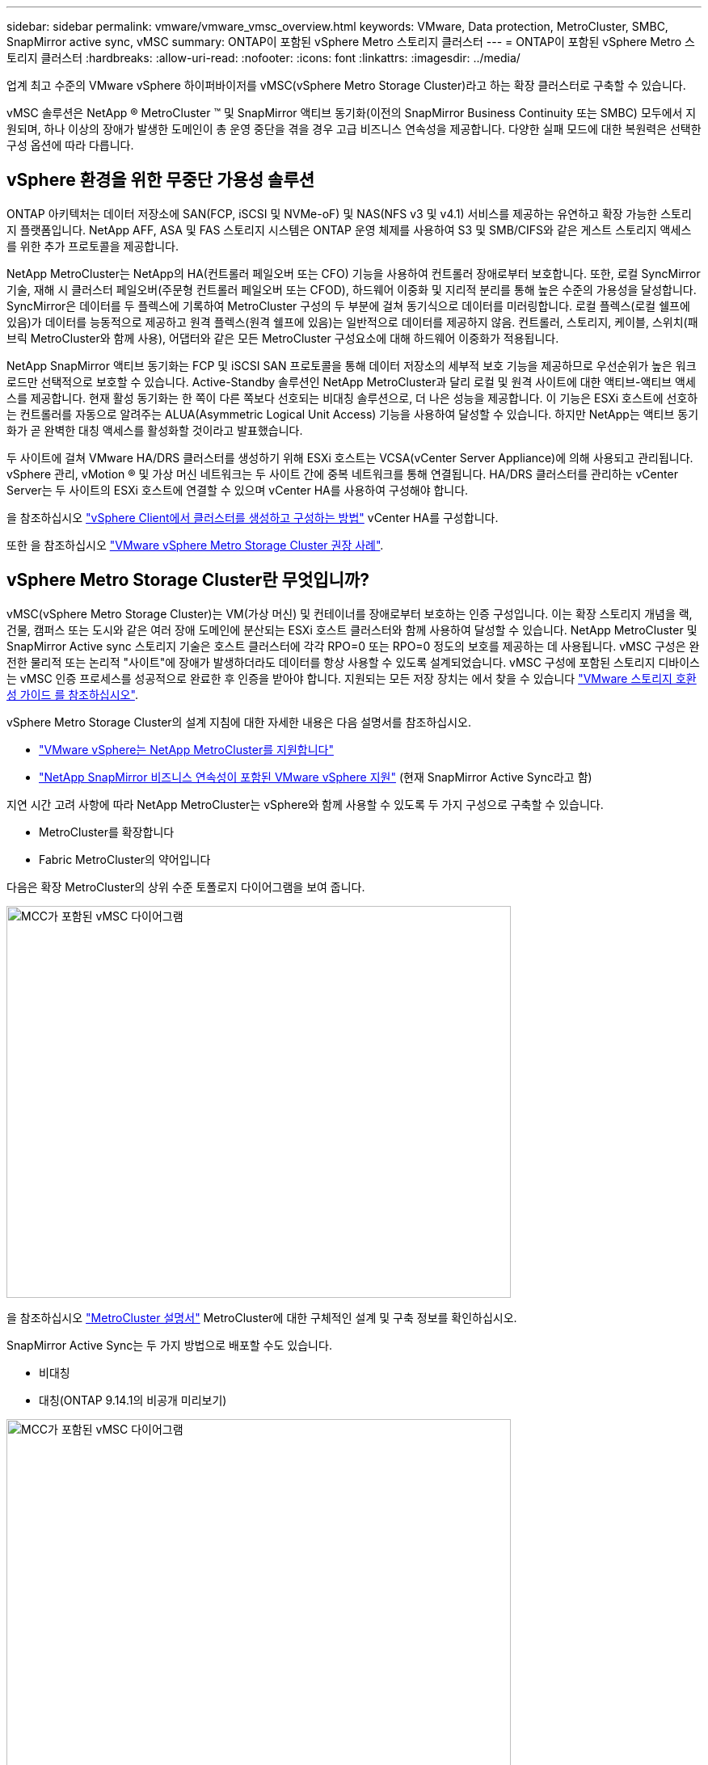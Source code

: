 ---
sidebar: sidebar 
permalink: vmware/vmware_vmsc_overview.html 
keywords: VMware, Data protection, MetroCluster, SMBC, SnapMirror active sync, vMSC 
summary: ONTAP이 포함된 vSphere Metro 스토리지 클러스터 
---
= ONTAP이 포함된 vSphere Metro 스토리지 클러스터
:hardbreaks:
:allow-uri-read: 
:nofooter: 
:icons: font
:linkattrs: 
:imagesdir: ../media/


[role="lead"]
업계 최고 수준의 VMware vSphere 하이퍼바이저를 vMSC(vSphere Metro Storage Cluster)라고 하는 확장 클러스터로 구축할 수 있습니다.

vMSC 솔루션은 NetApp ® MetroCluster ™ 및 SnapMirror 액티브 동기화(이전의 SnapMirror Business Continuity 또는 SMBC) 모두에서 지원되며, 하나 이상의 장애가 발생한 도메인이 총 운영 중단을 겪을 경우 고급 비즈니스 연속성을 제공합니다. 다양한 실패 모드에 대한 복원력은 선택한 구성 옵션에 따라 다릅니다.



== vSphere 환경을 위한 무중단 가용성 솔루션

ONTAP 아키텍처는 데이터 저장소에 SAN(FCP, iSCSI 및 NVMe-oF) 및 NAS(NFS v3 및 v4.1) 서비스를 제공하는 유연하고 확장 가능한 스토리지 플랫폼입니다. NetApp AFF, ASA 및 FAS 스토리지 시스템은 ONTAP 운영 체제를 사용하여 S3 및 SMB/CIFS와 같은 게스트 스토리지 액세스를 위한 추가 프로토콜을 제공합니다.

NetApp MetroCluster는 NetApp의 HA(컨트롤러 페일오버 또는 CFO) 기능을 사용하여 컨트롤러 장애로부터 보호합니다. 또한, 로컬 SyncMirror 기술, 재해 시 클러스터 페일오버(주문형 컨트롤러 페일오버 또는 CFOD), 하드웨어 이중화 및 지리적 분리를 통해 높은 수준의 가용성을 달성합니다. SyncMirror은 데이터를 두 플렉스에 기록하여 MetroCluster 구성의 두 부분에 걸쳐 동기식으로 데이터를 미러링합니다. 로컬 플렉스(로컬 쉘프에 있음)가 데이터를 능동적으로 제공하고 원격 플렉스(원격 쉘프에 있음)는 일반적으로 데이터를 제공하지 않음. 컨트롤러, 스토리지, 케이블, 스위치(패브릭 MetroCluster와 함께 사용), 어댑터와 같은 모든 MetroCluster 구성요소에 대해 하드웨어 이중화가 적용됩니다.

NetApp SnapMirror 액티브 동기화는 FCP 및 iSCSI SAN 프로토콜을 통해 데이터 저장소의 세부적 보호 기능을 제공하므로 우선순위가 높은 워크로드만 선택적으로 보호할 수 있습니다. Active-Standby 솔루션인 NetApp MetroCluster과 달리 로컬 및 원격 사이트에 대한 액티브-액티브 액세스를 제공합니다. 현재 활성 동기화는 한 쪽이 다른 쪽보다 선호되는 비대칭 솔루션으로, 더 나은 성능을 제공합니다. 이 기능은 ESXi 호스트에 선호하는 컨트롤러를 자동으로 알려주는 ALUA(Asymmetric Logical Unit Access) 기능을 사용하여 달성할 수 있습니다. 하지만 NetApp는 액티브 동기화가 곧 완벽한 대칭 액세스를 활성화할 것이라고 발표했습니다.

두 사이트에 걸쳐 VMware HA/DRS 클러스터를 생성하기 위해 ESXi 호스트는 VCSA(vCenter Server Appliance)에 의해 사용되고 관리됩니다. vSphere 관리, vMotion ® 및 가상 머신 네트워크는 두 사이트 간에 중복 네트워크를 통해 연결됩니다. HA/DRS 클러스터를 관리하는 vCenter Server는 두 사이트의 ESXi 호스트에 연결할 수 있으며 vCenter HA를 사용하여 구성해야 합니다.

을 참조하십시오 https://docs.vmware.com/en/VMware-vSphere/8.0/vsphere-vcenter-esxi-management/GUID-F7818000-26E3-4E2A-93D2-FCDCE7114508.html["vSphere Client에서 클러스터를 생성하고 구성하는 방법"] vCenter HA를 구성합니다.

또한 을 참조하십시오 https://core.vmware.com/resource/vmware-vsphere-metro-storage-cluster-recommended-practices["VMware vSphere Metro Storage Cluster 권장 사례"].



== vSphere Metro Storage Cluster란 무엇입니까?

vMSC(vSphere Metro Storage Cluster)는 VM(가상 머신) 및 컨테이너를 장애로부터 보호하는 인증 구성입니다. 이는 확장 스토리지 개념을 랙, 건물, 캠퍼스 또는 도시와 같은 여러 장애 도메인에 분산되는 ESXi 호스트 클러스터와 함께 사용하여 달성할 수 있습니다. NetApp MetroCluster 및 SnapMirror Active sync 스토리지 기술은 호스트 클러스터에 각각 RPO=0 또는 RPO=0 정도의 보호를 제공하는 데 사용됩니다. vMSC 구성은 완전한 물리적 또는 논리적 "사이트"에 장애가 발생하더라도 데이터를 항상 사용할 수 있도록 설계되었습니다. vMSC 구성에 포함된 스토리지 디바이스는 vMSC 인증 프로세스를 성공적으로 완료한 후 인증을 받아야 합니다. 지원되는 모든 저장 장치는 에서 찾을 수 있습니다 https://www.vmware.com/resources/compatibility/search.php["VMware 스토리지 호환성 가이드 를 참조하십시오"].

vSphere Metro Storage Cluster의 설계 지침에 대한 자세한 내용은 다음 설명서를 참조하십시오.

* https://kb.vmware.com/s/article/2031038["VMware vSphere는 NetApp MetroCluster를 지원합니다"]
* https://kb.vmware.com/s/article/83370["NetApp SnapMirror 비즈니스 연속성이 포함된 VMware vSphere 지원"] (현재 SnapMirror Active Sync라고 함)


지연 시간 고려 사항에 따라 NetApp MetroCluster는 vSphere와 함께 사용할 수 있도록 두 가지 구성으로 구축할 수 있습니다.

* MetroCluster를 확장합니다
* Fabric MetroCluster의 약어입니다


다음은 확장 MetroCluster의 상위 수준 토폴로지 다이어그램을 보여 줍니다.

image::../media/vmsc_1_1.png[MCC가 포함된 vMSC 다이어그램,624,485]

을 참조하십시오 https://www.netapp.com/support-and-training/documentation/metrocluster/["MetroCluster 설명서"] MetroCluster에 대한 구체적인 설계 및 구축 정보를 확인하십시오.

SnapMirror Active Sync는 두 가지 방법으로 배포할 수도 있습니다.

* 비대칭
* 대칭(ONTAP 9.14.1의 비공개 미리보기)


image::../media/vmsc_1_2.png[MCC가 포함된 vMSC 다이어그램,624,485]

을 참조하십시오 https://docs.netapp.com/us-en/ontap/smbc/index.html["NetApp 문서"] SnapMirror 액티브 동기화에 대한 특정 설계 및 구축 정보를 제공합니다.
